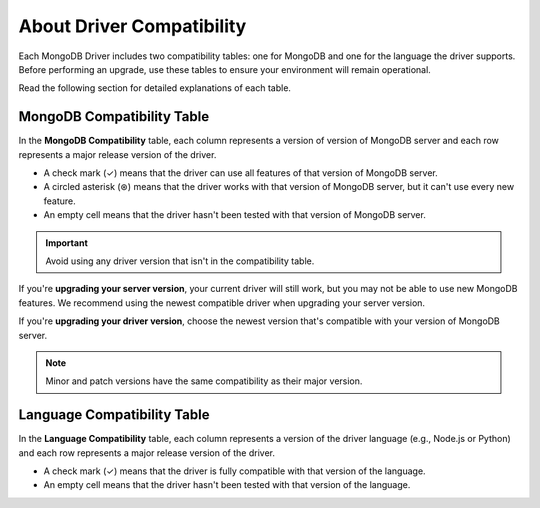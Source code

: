 ==========================
About Driver Compatibility
==========================

Each MongoDB Driver includes two compatibility tables: one for MongoDB and one for the language the driver supports. Before performing an upgrade, use these tables to ensure your environment will remain operational. 

Read the following section for detailed explanations of each table.

.. _mongodb-compatibility-table-about-{+driver+}:

MongoDB Compatibility Table
---------------------------

In the **MongoDB Compatibility** table, each column represents a version of 
version of MongoDB server and each row represents a major release
version of the driver.

* A check mark (✓) means that the driver can use all features of that version of MongoDB server.
* A circled asterisk (⊛) means that the driver works with that version of MongoDB server, but it can't use every new feature.
* An empty cell means that the driver hasn't been tested with that version of MongoDB server.

.. important:: 
    
    Avoid using any driver version that isn't in the compatibility table.

If you're **upgrading your server version**, your current driver will still work, but  you may not be able to use new MongoDB features. We recommend using the newest
compatible driver when upgrading your server version.

If you're **upgrading your driver version**, choose the newest version that's compatible with your version of MongoDB server. 

.. note::

    Minor and patch versions have the same compatibility as their major version.

.. _language-compatibility-table-about-{+driver+}:

Language Compatibility Table
----------------------------

In the **Language Compatibility** table, each column represents a version of the driver language (e.g., Node.js or Python) and each row represents a major release
version of the driver.

* A check mark (✓) means that the driver is fully compatible with that version of the language.
* An empty cell means that the driver hasn't been tested with that version of the language.
